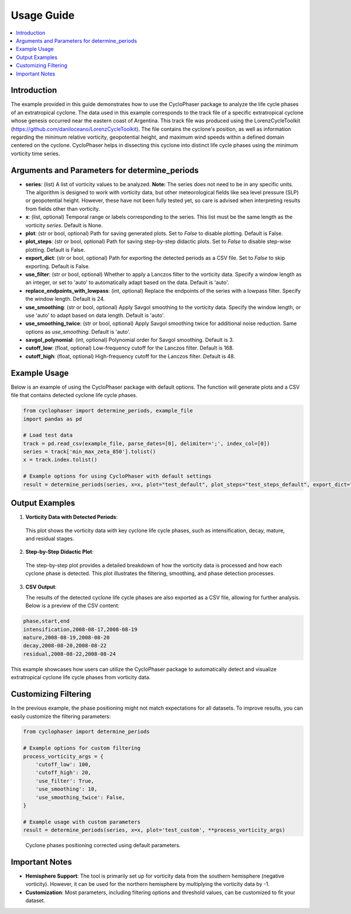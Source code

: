 .. _usage:

Usage Guide
===========

.. contents::
   :local:
   :depth: 2

Introduction
------------

The example provided in this guide demonstrates how to use the CycloPhaser package to analyze the life cycle phases of an extratropical cyclone. The data used in this example corresponds to the track file of a specific extratropical cyclone whose genesis occurred near the eastern coast of Argentina. This track file was produced using the LorenzCycleToolkit (https://github.com/daniloceano/LorenzCycleToolkit). The file contains the cyclone's position, as well as information regarding the minimum relative vorticity, geopotential height, and maximum wind speeds within a defined domain centered on the cyclone. CycloPhaser helps in dissecting this cyclone into distinct life cycle phases using the minimum vorticity time series.

Arguments and Parameters for determine_periods
----------------------------------------------

- **series**: (list) A list of vorticity values to be analyzed. **Note:** The series does not need to be in any specific units. The algorithm is designed to work with vorticity data, but other meteorological fields like sea level pressure (SLP) or geopotential height. However, these have not been fully tested yet, so care is advised when interpreting results from fields other than vorticity.
- **x**: (list, optional) Temporal range or labels corresponding to the series. This list must be the same length as the vorticity `series`. Default is None.
- **plot**: (str or bool, optional) Path for saving generated plots. Set to `False` to disable plotting. Default is False.
- **plot_steps**: (str or bool, optional) Path for saving step-by-step didactic plots. Set to `False` to disable step-wise plotting. Default is False.
- **export_dict**: (str or bool, optional) Path for exporting the detected periods as a CSV file. Set to `False` to skip exporting. Default is False.
- **use_filter**: (str or bool, optional) Whether to apply a Lanczos filter to the vorticity data. Specify a window length as an integer, or set to 'auto' to automatically adapt based on the data. Default is 'auto'.
- **replace_endpoints_with_lowpass**: (int, optional) Replace the endpoints of the series with a lowpass filter. Specify the window length. Default is 24.
- **use_smoothing**: (str or bool, optional) Apply Savgol smoothing to the vorticity data. Specify the window length, or use 'auto' to adapt based on data length. Default is 'auto'.
- **use_smoothing_twice**: (str or bool, optional) Apply Savgol smoothing twice for additional noise reduction. Same options as `use_smoothing`. Default is 'auto'.
- **savgol_polynomial**: (int, optional) Polynomial order for Savgol smoothing. Default is 3.
- **cutoff_low**: (float, optional) Low-frequency cutoff for the Lanczos filter. Default is 168.
- **cutoff_high**: (float, optional) High-frequency cutoff for the Lanczos filter. Default is 48.

Example Usage
-------------

Below is an example of using the CycloPhaser package with default options. The function will generate plots and a CSV file that contains detected cyclone life cycle phases.

.. code-block:: python

   from cyclophaser import determine_periods, example_file
   import pandas as pd

   # Load test data
   track = pd.read_csv(example_file, parse_dates=[0], delimiter=';', index_col=[0])
   series = track['min_max_zeta_850'].tolist()
   x = track.index.tolist()

   # Example options for using CycloPhaser with default settings
   result = determine_periods(series, x=x, plot="test_default", plot_steps="test_steps_default", export_dict="test_default")

Output Examples
---------------

1. **Vorticity Data with Detected Periods**:

.. figure:: _images/test_default.png
   :alt: Vorticity Data with Detected Periods

   This plot shows the vorticity data with key cyclone life cycle phases, such as intensification, decay, mature, and residual stages.

2. **Step-by-Step Didactic Plot**:

.. figure:: _images/test_steps_default.png
   :alt: Step-by-Step Didactic Plot

   The step-by-step plot provides a detailed breakdown of how the vorticity data is processed and how each cyclone phase is detected. This plot illustrates the filtering, smoothing, and phase detection processes.

3. **CSV Output**:

   The results of the detected cyclone life cycle phases are also exported as a CSV file, allowing for further analysis. Below is a preview of the CSV content:

.. code-block::

   phase,start,end
   intensification,2008-08-17,2008-08-19
   mature,2008-08-19,2008-08-20
   decay,2008-08-20,2008-08-22
   residual,2008-08-22,2008-08-24

This example showcases how users can utilize the CycloPhaser package to automatically detect and visualize extratropical cyclone life cycle phases from vorticity data.

Customizing Filtering
---------------------

In the previous example, the phase positioning might not match expectations for all datasets. To improve results, you can easily customize the filtering parameters:

.. code-block:: python

    from cyclophaser import determine_periods

    # Example options for custom filtering
    process_vorticity_args = {
        'cutoff_low': 100,
        'cutoff_high': 20,
        'use_filter': True,
        'use_smoothing': 10,
        'use_smoothing_twice': False,
    }

    # Example usage with custom parameters
    result = determine_periods(series, x=x, plot='test_custom', **process_vorticity_args)

.. figure:: _images/test_custom.png
    :alt: Vorticity Data with Detected Periods and Custom Parameters

    Cyclone phases positioning corrected using default parameters.

Important Notes
---------------

- **Hemisphere Support**: The tool is primarily set up for vorticity data from the southern hemisphere (negative vorticity). However, it can be used for the northern hemisphere by multiplying the vorticity data by -1.
- **Customization**: Most parameters, including filtering options and threshold values, can be customized to fit your dataset.
